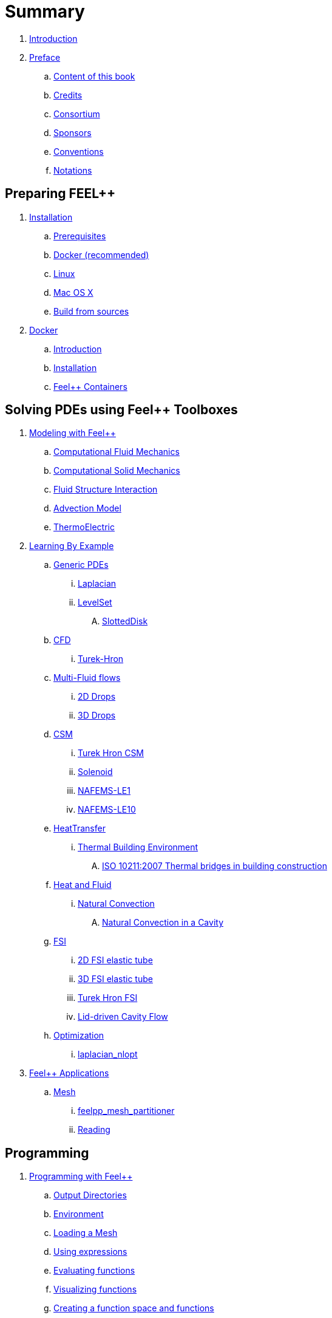 = Summary

. link:README.adoc[Introduction]
. link:00-preface/README.adoc[Preface]
.. link:00-preface/book.adoc[Content of this book]
.. link:00-preface/credits.adoc[Credits]
.. link:00-preface/consortium.adoc[Consortium]
.. link:00-preface/sponsors.adoc[Sponsors]
.. link:00-preface/conventions.adoc[Conventions]
.. link:00-preface/notations.adoc[Notations]

== Preparing FEEL++
. link:01-installation/README.adoc[Installation]
.. link:01-installation/prerequisites.adoc[Prerequisites]
.. link:01-installation/docker.adoc[Docker (recommended)]
.. link:01-installation/linux.adoc[Linux]
.. link:01-installation/mac.adoc[Mac OS X]
.. link:01-installation/building.adoc[Build from sources]
. link:02-docker/README.adoc[Docker]
.. link:02-docker/what-is-docker.adoc[Introduction]
.. link:02-docker/installing-docker.adoc[Installation]
.. link:02-docker/feelpp-containers.adoc[Feel++ Containers]

== Solving PDEs using Feel++ Toolboxes
. link:03-modeling/README.adoc[Modeling with Feel++]
.. link:03-modeling/Fluid/README.adoc[Computational Fluid Mechanics]
.. link:03-modeling/Solid/README.adoc[Computational Solid Mechanics]
.. link:03-modeling/FluidStructure/README.adoc[Fluid Structure Interaction]
.. link:03-modeling/Advection/README.adoc[Advection Model]
.. link:03-modeling/ThermoElectric/README.adoc[ThermoElectric]
. link:04-learning/README.adoc[Learning By Example]
.. link:04-learning/Generic/README.adoc[Generic PDEs]
... link:04-learning/Generic/laplacian.adoc[Laplacian]
... link:04-learning/Generic/LevelSet/README.adoc[LevelSet]
.... link:04-learning/Generic/LevelSet/SlottedDisk/README.adoc[SlottedDisk]
.. link:04-learning/CFD/README.adoc[CFD]
... link:04-learning/CFD/Turek-Hron/README.adoc[Turek-Hron]
.. link:04-learning/CFD/MultiFluid/README.adoc[Multi-Fluid flows]
... link:04-learning/CFD/MultiFluid/2DDrops/README.adoc[2D Drops]
... link:04-learning/CFD/MultiFluid/Drop/README.adoc[3D Drops]
.. link:04-learning/CSM/README.adoc[CSM]
... link:04-learning/CSM/Turek-Hron/README.adoc[Turek Hron CSM]
... link:04-learning/CSM/Solenoid/README.adoc[Solenoid]
... link:04-learning/CSM/NAFEMS-LE1/README.adoc[NAFEMS-LE1]
... link:04-learning/CSM/NAFEMS-LE10/README.adoc[NAFEMS-LE10]
.. link:04-learning/HeatTransfer/README.adoc[HeatTransfer]
... link:04-learning/HeatTransfer/Building/README.adoc[Thermal Building Environment]
.... link:04-learning/HeatTransfer/Building/Thermal-Bridge-EN-ISO-10211/README.adoc[ISO 10211:2007 Thermal bridges in building construction]
.. link:04-learning/HeatFluid/README.adoc[Heat and Fluid]
... link:04-learning/HeatFluid/NaturalConvection/README.adoc[Natural Convection]
.... link:04-learning/HeatFluid/NaturalConvection/cavity/README.adoc[Natural Convection in a Cavity]
.. link:04-learning/FSI/README.adoc[FSI]
... link:04-learning/FSI/2DElasticTube/README.adoc[2D FSI elastic tube]
... link:04-learning/FSI/3DElasticTube/README.adoc[3D FSI elastic tube]
... link:04-learning/FSI/Turek-Hron/README.adoc[Turek Hron FSI]
... link:04-learning/FSI/Lid-DrivenCavity/README.adoc[Lid-driven Cavity Flow]
.. link:04-learning/Optimization/README.adoc[Optimization]
... link:04-learning/Optimization/laplacian_nlopt.adoc[laplacian_nlopt]
. link:05-applications/README.adoc[Feel++ Applications]
.. link:05-applications/Mesh/README.adoc[Mesh]
... link:05-applications/Mesh/Partitioning/README.adoc[feelpp_mesh_partitioner]
... link:05-applications/Mesh/Reading/README.adoc[Reading]

== Programming
. link:06-programming/README.adoc[Programming with Feel++]
.. link:06-programming/01-OutputDirectories.adoc[Output Directories]
.. link:06-programming/02-SettingUpEnvironment.adoc[Environment]
.. link:06-programming/03-LoadingMesh.adoc[Loading a Mesh]
.. link:06-programming/04-UsingExpressions.adoc[Using expressions]
.. link:06-programming/05-EvaluatingFunctions.adoc[Evaluating functions]
.. link:06-programming/06-VisualizingFunctions.adoc[Visualizing functions]
.. link:06-programming/07-SpaceElements.adoc[Creating a function space and functions]
.. link:06-programming/08-ComputingIntegrals.adoc[Computing integrals]
.. link:06-programming/11-SolveAnEquation.adoc[Solve a partial differential equation]
.. link:06-programming/09-UsingBackend.adoc[Using linear algebra backends]
.. link:06-programming/12-CreateModels.adoc[Creating a model]
. link:07-quickref/README.adoc[Quick Reference]
.. link:07-quickref/cmake.adoc[Development environment]
.. link:07-quickref/environment.adoc[Setting runtime environment]
.. link:07-quickref/mesh.adoc[Using computational meshes]
... link:07-quickref/Mesh/iterators.adoc[Mesh iterators]
.. link:07-quickref/integrals.adoc[Using numerical integrals]
... link:07-quickref/Integrals/integrate.adoc[Integrate]
... link:07-quickref/Integrals/mean.adoc[Mean value]
... link:07-quickref/Integrals/norms.adoc[Norms]
.. link:07-quickref/spaces.adoc[Using Function Spaces]
... link:07-quickref/Spaces/notations.adoc[Defining notations]
... link:07-quickref/Spaces/functionspace.adoc[Using function spaces]
... link:07-quickref/Spaces/interpolation.adoc[Using interpolation]
... link:07-quickref/Spaces/save.adoc[Saving functions]
.. link:07-quickref/forms.adoc[Using linear and Bilinear Forms]
.. link:07-quickref/solver.adoc[Solving linear and non-linear systems]
... link:07-quickref/preconditioner.adoc[Preconditioner]
... link:07-quickref/Solver/backends.adoc[Backends]
... link:07-quickref/Solver/eigensolver.adoc[Eigen problem]
.. link:07-quickref/Time/README.adoc[Time Stepping]
... link:07-quickref/Time/adaptivestepping.adoc[Adaptive Time Stepping]
... link:07-quickref/Time/bdf.adoc[Backward Differentiation formula]
.. link:07-quickref/exporter.adoc[Exporter]
.. link:07-quickref/Keywords/README.adoc[Keywords]
... link:07-quickref/Keywords/keywords.adoc[Expressions]
... link:07-quickref/Keywords/keywords-geometry.adoc[Geometry]
... link:07-quickref/Keywords/keywords-algebra.adoc[Vector and Matrices]
... link:07-quickref/Keywords/keywords-operators.adoc[Operations and Operators]
.. link:07-quickref/fileformats.adoc[File Formats]

== FAQ
. link:08-faq/README.adoc[Frequently Asked Questions]
.. link:08-faq/FAQDevelopment.adoc[Development]
.. link:08-faq/FAQExecution.adoc[Runtime]

== Annexes
. link:09-annexes/README.adoc[Annexes]
.. link:09-annexes/calculus.adoc[Calculus]
.. link:09-annexes/compiling-external-projects.adoc[Compiling]

== Glossary
. link:GLOSSARY.adoc[Glossary]
